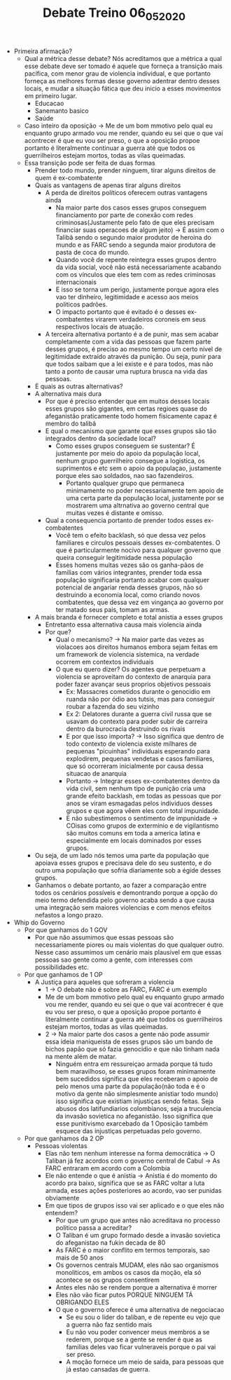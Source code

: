 #+TITLE: Debate Treino 06_05_2020

- Primeira afirmação?
  - Qual a métrica desse debate? Nós acreditamos que a métrica a qual esse
    debate deve ser tomado é aquele que forneça a transição mais pacífica, com
    menor grau de violencia individual, e que portanto forneça as melhores
    formas desse governo adentrar dentro desses locais, e mudar a situação
    fática que deu inicio a esses movimentos em primeiro lugar.
    - Educacao
    - Sanemanto basico
    - Saúde
  - Caso inteiro da oposição -> Me de um bom mmotivo pelo qual eu enquanto grupo armado vou me render,
    quando eu sei que o que vai acontrecer é que eu vou ser preso, o que a
    oposição propoe portanto é literalmente continuar a guerra até que todos
    os guerrilheiros estejam mortos, todas as vilas queimadas.
  - Essa transição pode ser feita de duas formas
    - Prender todo mundo, prender ninguem, tirar alguns direitos de quem é ex-combatente
    - Quais as vantagens de apenas tirar alguns direitos
      - A perda de direitos políticos oferecem outras vantagens ainda
        - Na maior parte dos casos esses grupos conseguem financiamento por
          parte de conexão com redes criminosas(Justamente pelo fato de que eles
          precisam financiar suas operacoes de algum jeito) -> É assim com o
          Talibã sendo o segundo maior produtor de heroina do mundo e as FARC
          sendo a segunda maior produtora de pasta de coca do mundo.
        - Quando você de repente reintegra esses grupos dentro da vida social,
          você não está necessariamente acabando com os vínculos que eles tem
          com as redes criminosas internacionais
        - E isso se torna um perigo, justamente porque agora eles vao ter
          dinheiro, legitimidade e acesso aos meios politicos padrões.
        - O impacto portanto que é evitado é o desses ex-combatentes virarem
          verdadeiros coroneis em seus respectivos locais de atuação.
      - A terceira alternativa portanto é a de punir, mas sem acabar
        completamente com a vida das pessoas que fazem parte desses grupos, é
        preciso ao mesmo tempo um certo nível de legitimidade extraído através
        da punição. Ou seja, punir para que todos saibam que a lei existe e é
        para todos, mas não tanto a ponto de causar uma ruptura brusca na vida
        das pessoas.
    - E quais as outras alternativas?
    - A alternativa mais dura
      - Por que é preciso entender que em muitos desses locais esses grupos são
        gigantes, em certas regioes quase do afeganistão praticamente todo homem
        fisicamente capaz é membro do talibã
      - E qual o mecanismo que garante que esses grupos são tão integrados
        dentro da sociedade local?
        - Como esses grupos conseguem se sustentar? É justamente por meio do
          apoio da população local, nenhum grupo guerrilheiro consegue a
          logistica, os suprimentos e etc sem o apoio da populaçao, justamente
          porque eles sao soldados, nao sao fazendeiros.
          - Portanto qualquer grupo que permaneca minimamente no poder
            necessariamente tem apoio de uma certa parte da população local,
            justamente por se mostrarem uma altrnativa ao governo central que
            muitas vezes é distante e omisso.
      - Qual a consequencia portanto de prender todos esses ex-combatentes
        - Você tem o efeito backlash, só
          que dessa vez pelos familiares e circulos pessoais desses
          ex-combatentes. O que é particularmente nocívo para qualquer governo
          que queira conseguir legitimidade nessa população
        - Esses homens muitas vezes são os ganha-pãos de familias com vários
          integrantes, prender toda essa população significaria portanto acabar
          com qualquer potencial de angariar renda desses grupos, não só
          destruindo a economia local, como criando novos combatentes, que dessa
          vez em vingança ao governo por ter matado seus pais, tomam as armas.
    - A mais branda é fornecer completo e total anistia a esses grupos
      - Entretanto essa alternativa causa mais violencia ainda
      - Por que?
        - Qual o mecanismo? -> Na maior parte das vezes as violacoes aos
          direitos humanos embora sejam feitas em um framework de violencia
          sistemica, na verdade ocorrem em contextos individuais
        - O que eu quero dizer? Os agentes que perpetuam a violencia se
          aproveitam do contexto de anarquia para poder fazer avançar seus
          proprios objetivos pessoais
          - Ex: Massacres cometidos durante o genocidio em ruanda não por ódio
            aos tutsis, mas para conseguir roubar a fazenda do seu vizinho
          - Ex 2: Delatores durante a guerra civil russa que se usavam do
            contexto para poder subir de carreira dentro da burocracia
            destruindo os rivais
          - E por que isso importa? -> Isso significa que dentro de todo
            contexto de violencia existe milhares de pequenas "picuinhas"
            individuais esperando para explodirem, pequenas vendetas e casos
            familiares, que só ocorreram inicialmente por causa dessa situacao
            de anarquia
          - Portanto -> Integrar esses ex-combatentes dentro da vida civil, sem
            nenhum tipo de punição cria uma grande efeito backlash, em todas as
            pessoas que por anos se viram esmagadas pelos individuos desses
            grupos e que agora vêem eles com total impunidade.
          - E não subestimemos o sentimento de impunidade -> COisas como grupos
            de exterminio e de vigilantismo são muitos comuns em toda a america
            latina e especialmente em locais dominados por esses grupos.
    - Ou seja, de um lado nós temos uma parte da população que apoiava esses
      grupos e precisava dele do seu sustento, e do outro uma população que
      sofria diariamente sob a égide desses grupos.
    - Ganhamos o debate portanto, ao fazer a comparação entre todos os cenários
      possíveis e demontrando porque a opção do meio termo defendida pelo
      governo acaba sendo a que causa uma integração sem maiores violencias e
      com menos efeitos nefastos a longo prazo.

- Whip do Governo
  - Por que ganhamos do 1 GOV
    - Por que não assumimos que essas pessoas são necessariamente piores ou mais
      violentas do que qualquer outro. Nesse caso assumimos um cenário mais
      plausivel em que essas pessoas sao gente como a gente, com interesses com
      possibilidades etc.
  - Por que ganhamos de 1 OP
    - A Justiça para aqueles que sofreram a violencia
      - 1 -> O debate não é sobre as FARC, FARC é um exemplo
      - Me de um bom mmotivo pelo qual eu enquanto grupo armado vou me render,
        quando eu sei que o que vai acontrecer é que eu vou ser preso, o que a
        oposição propoe portanto é literalmente continuar a guerra até que todos
        os guerrilheiros estejam mortos, todas as vilas queimadas.
      - 2 -> Na maior parte dos casos a gente não pode assumir essa ideia
        maniqueista de esses grupos são um bando de bichos papão que só fazia
        genocidio e que não tinham nada na mente além de matar.
        - Ninguém entra em ressureiçao armada porque tá tudo bem maravilhoso, se
          esses grupos foram minimamente bem sucedidos significa que eles
          receberam o apoio de pelo menos uma parte da população(não toda e é o
          motivo da gente não simplesmente anistiar todo mundo) isso significa
          que existiam injustiças sendo feitas. Seja abusos dos latifundiarios
          colombianos, seja a truculencia da invasão sovietica no afeganistão.
          Isso significa que esse punitivismo exarcebado da 1 Oposição também
          esquece das injustiças perpetuadas pelo governo.
  - Por que ganhamos da 2 OP
    - Pessoas violentas
      - Elas não tem nenhum interesse na forma democrática -> O Taliban já fez
        acordos com o governo central de Cabul -> As FARC entraram em acordo com
        a Colombia
      - Ele não entende o que é anistia -> Anistia é do momento do acordo pra
        baixo, significa que se as FARC voltar a luta armada, esses ações
        posteriores ao acordo, vao ser punidas obviamente
      - Em que tipos de grupos isso vai ser aplicado e o que eles não entendem?
        - Por que um grupo que antes não acreditava no processo politico passa a acreditar?
        - O Taliban é um grupo formado desde a invasão sovietica do afeganistao
          na fukin decada de 80
        - As FARC é o maior conflito em termos temporais, sao mais de 50 anos
        - Os governos centrais MUDAM, eles não sao organismos monoliticos, em
          ambos os casos da moção, ela só acontece se os grupos consentirem
        - Antes eles não se rendem porque a alternativa é morrer
        - Eles não vão ficar putos PORQUE NINGUEM TÁ OBRIGANDO ELES
        - O que o governo oferece é uma alternativa de negociacao
          - Se eu sou o lider do taliban, e de repente eu vejo que a guerra não
            faz sentido mais
          - Eu não vou poder convencer meus membros a se rederem, porque se a
            gente se render é que as familias deles vao ficar vulneraveis porque
            o pai vai ser preso.
          - A moção fornece um meio de saida, para pessoas que já estao cansadas
            de guerra.
